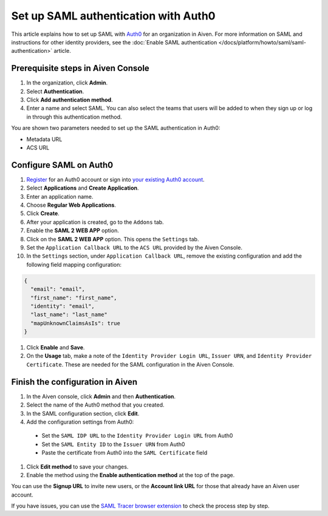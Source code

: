 Set up SAML authentication with Auth0
=====================================

This article explains how to set up SAML with `Auth0 <https://auth0.com/>`_ for an organization in Aiven. For more information on SAML and instructions for other identity providers, see the :doc:`Enable SAML authentication </docs/platform/howto/saml/saml-authentication>` article.

Prerequisite steps in Aiven Console
------------------------------------

#. In the organization, click **Admin**.

#. Select **Authentication**.

#. Click **Add authentication method**.

#. Enter a name and select SAML. You can also select the teams that users will be added to when they sign up or log in through this authentication method.

You are shown two parameters needed to set up the SAML authentication in Auth0:

* Metadata URL
* ACS URL

Configure SAML on Auth0
------------------------

#. `Register <https://auth0.com/signup>`_ for an Auth0 account or sign into `your existing Auth0 account <https://manage.auth0.com>`_.

#. Select **Applications** and **Create Application**. 

#. Enter an application name.

#. Choose **Regular Web Applications**.

#. Click **Create**. 

#. After your application is created, go to the ``Addons`` tab.

#. Enable the **SAML 2 WEB APP** option.

#. Click on the **SAML 2 WEB APP** option. This opens the ``Settings`` tab.

#. Set the ``Application Callback URL`` to the ``ACS URL`` provided by the Aiven Console.

#. In the ``Settings`` section, under ``Application Callback URL``, remove the existing configuration and add the following field mapping configuration:

.. code-block:: shell

   {
     "email": "email",
     "first_name": "first_name",
     "identity": "email",
     "last_name": "last_name"
     "mapUnknownClaimsAsIs": true
   }

#. Click **Enable** and **Save**.

#. On the **Usage** tab, make a note of the ``Identity Provider Login URL``,  ``Issuer URN``, and ``Identity Provider Certificate``. These are needed for the SAML configuration in the Aiven Console.


Finish the configuration in Aiven
----------------------------------

#. In the Aiven console, click **Admin** and then **Authentication**.

#. Select the name of the Auth0 method that you created.

#. In the SAML configuration section, click **Edit**. 

#. Add the configuration settings from Auth0:

  * Set the ``SAML IDP URL`` to the ``Identity Provider Login URL`` from Auth0
  * Set the ``SAML Entity ID`` to the ``Issuer URN`` from Auth0 
  * Paste the certificate from Auth0 into the ``SAML Certificate`` field

#. Click **Edit method** to save your changes.

#. Enable the method using the **Enable authentication method** at the top of the page. 

You can use the **Signup URL** to invite new users, or the **Account link URL** for those that already have an Aiven user account.

If you have issues, you can use the `SAML Tracer browser extension <https://addons.mozilla.org/firefox/addon/saml-tracer/>`_ to check the process step by step. 

